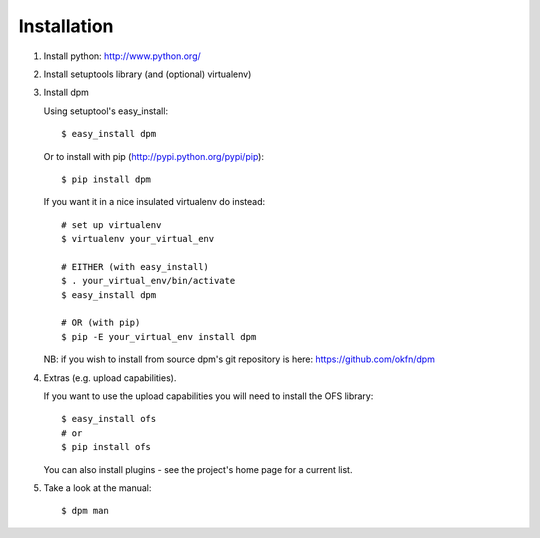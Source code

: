 Installation
============

1. Install python: http://www.python.org/

2. Install setuptools library (and (optional) virtualenv)

3. Install dpm
   
   Using setuptool's easy_install::

      $ easy_install dpm
    
   Or to install with pip (http://pypi.python.org/pypi/pip)::

      $ pip install dpm

   If you want it in a nice insulated virtualenv do instead::

      # set up virtualenv
      $ virtualenv your_virtual_env

      # EITHER (with easy_install)
      $ . your_virtual_env/bin/activate
      $ easy_install dpm

      # OR (with pip) 
      $ pip -E your_virtual_env install dpm

   NB: if you wish to install from source dpm's git repository is
   here: https://github.com/okfn/dpm

4. Extras (e.g. upload capabilities).
   
   If you want to use the upload capabilities you will need to install the OFS library::

      $ easy_install ofs
      # or
      $ pip install ofs

   You can also install plugins - see the project's home page for a current list.

5. Take a look at the manual::

    $ dpm man

